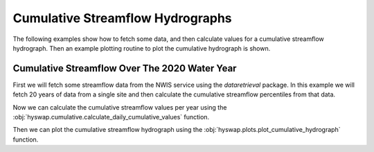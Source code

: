 
Cumulative Streamflow Hydrographs
---------------------------------

The following examples show how to fetch some data, and then calculate values for a cumulative streamflow hydrograph.
Then an example plotting routine to plot the cumulative hydrograph is shown.


Cumulative Streamflow Over The 2020 Water Year
**********************************************

First we will fetch some streamflow data from the NWIS service using the `dataretrieval` package.
In this example we will fetch 20 years of data from a single site and then calculate the cumulative streamflow percentiles from that data.

.. plot::
    :context: reset
    :include-source:

    # get some data from the NWIS service
    df, md = dataretrieval.nwis.get_dv(
        '06803495', start='2000-01-01', end='2020-12-31')

Now we can calculate the cumulative streamflow values per year using the :obj:`hyswap.cumulative.calculate_daily_cumulative_values` function.

.. plot::
    :context:
    :include-source:

    # calculate the cumulative streamflow values per year
    cdf = hyswap.cumulative.calculate_daily_cumulative_values(
        df, '00060_Mean', year_type='water')

Then we can plot the cumulative streamflow hydrograph using the
:obj:`hyswap.plots.plot_cumulative_hydrograph` function.

.. plot::
    :context:
    :include-source:

    # plot the cumulative streamflow hydrograph
    fig, ax = plt.subplots(figsize=(8, 5))
    ax = hyswap.plots.plot_cumulative_hydrograph(
        cdf, 2020, ax=ax, year_type='water',
        title='Cumulative Streamflow Hydrograph')
    plt.show()
